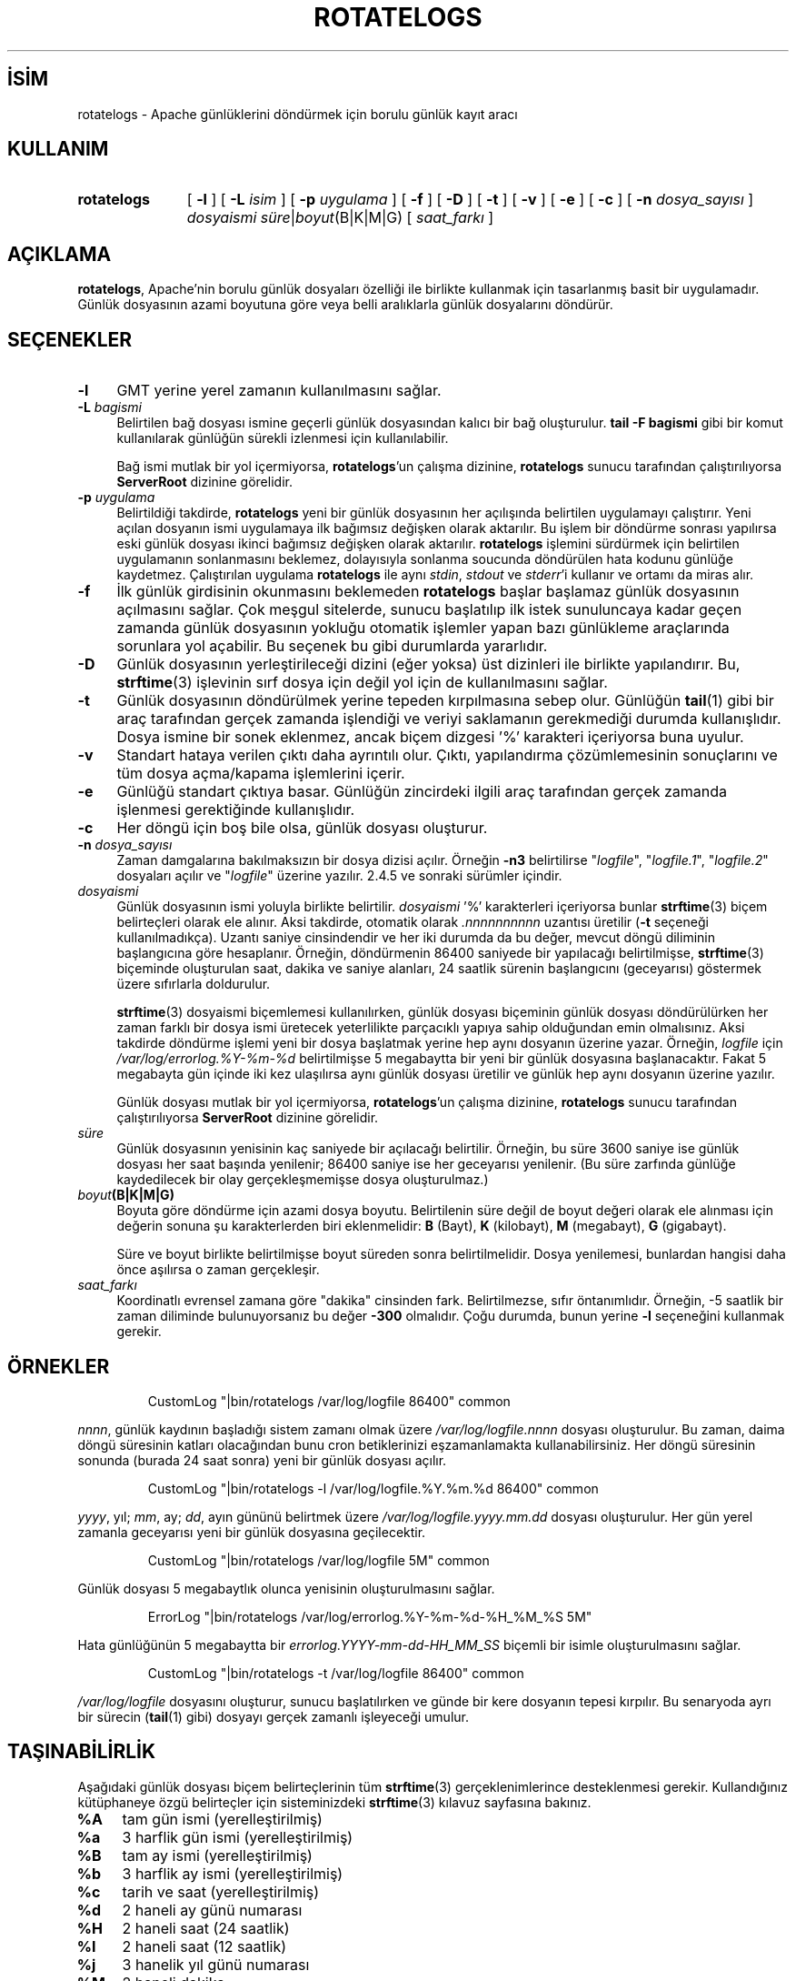 .ig
 * Bu kılavuz sayfası Türkçe Linux Belgelendirme Projesi (TLBP) tarafından
 * XML belgelerden derlenmiş olup manpages-tr paketinin parçasıdır:
 * https://github.com/TLBP/manpages-tr
 *
 * Özgün Belgenin Lisans ve Telif Hakkı bilgileri:
 *
 * Licensed to the Apache Software Foundation (ASF) under one or more
 * contributor license agreements.  See the NOTICE file distributed with
 * this work for additional information regarding copyright ownership.
 * The ASF licenses this file to You under the Apache License, Version 2.0
 * (the "License"); you may not use this file except in compliance with
 * the License.  You may obtain a copy of the License at
 *
 *    http://www.apache.org/licenses/LICENSE-2.0
 *
 * Unless required by applicable law or agreed to in writing, software
 * distributed under the License is distributed on an "AS IS" BASIS,
 * WITHOUT WARRANTIES OR CONDITIONS OF ANY KIND, either express or implied.
 * See the License for the specific language governing permissions and
 * limitations under the License.
..
.\" Derlenme zamanı: 2022-11-18T11:59:33+03:00
.TH "ROTATELOGS" 8 "28 Şubat 2022" "Apache HTTP Sunucusu 2.4.53" "Sistem Yönetim Komutları"
.\" Sözcükleri ilgisiz yerlerden bölme (disable hyphenation)
.nh
.\" Sözcükleri yayma, sadece sola yanaştır (disable justification)
.ad l
.PD 0
.SH İSİM
rotatelogs - Apache günlüklerini döndürmek için borulu günlük kayıt aracı
.sp
.SH KULLANIM
.IP \fBrotatelogs\fR 11
[ \fB-l\fR ] [ \fB-L\fR \fIisim\fR ] [ \fB-p\fR \fIuygulama\fR ] [ \fB-f\fR ] [ \fB-D\fR ] [ \fB-t\fR ] [ \fB-v\fR ] [ \fB-e\fR ] [ \fB-c\fR ] [ \fB-n\fR \fIdosya_sayısı\fR ] \fIdosyaismi süre\fR|\fIboyut\fR(B|K|M|G) [ \fIsaat_farkı\fR ]
.sp
.PP
.sp
.SH "AÇIKLAMA"
\fBrotatelogs\fR, Apache’nin borulu günlük dosyaları özelliği ile birlikte kullanmak için tasarlanmış basit bir uygulamadır. Günlük dosyasının azami boyutuna göre veya belli aralıklarla günlük dosyalarını döndürür.
.sp
.SH "SEÇENEKLER"
.TP 4
\fB-l\fR
GMT yerine yerel zamanın kullanılmasını sağlar.
.sp
.TP 4
\fB-L\fR \fIbagismi\fR
Belirtilen bağ dosyası ismine geçerli günlük dosyasından kalıcı bir bağ oluşturulur. \fBtail -F bagismi\fR gibi bir komut kullanılarak günlüğün sürekli izlenmesi için kullanılabilir.
.sp
Bağ ismi mutlak bir yol içermiyorsa, \fBrotatelogs\fR’un çalışma dizinine, \fBrotatelogs\fR sunucu tarafından çalıştırılıyorsa \fBServerRoot\fR dizinine görelidir.
.sp
.TP 4
\fB-p\fR \fIuygulama\fR
Belirtildiği takdirde, \fBrotatelogs\fR yeni bir günlük dosyasının her açılışında belirtilen uygulamayı çalıştırır. Yeni açılan dosyanın ismi uygulamaya ilk bağımsız değişken olarak aktarılır. Bu işlem bir döndürme sonrası yapılırsa eski günlük dosyası ikinci bağımsız değişken olarak aktarılır. \fBrotatelogs\fR işlemini sürdürmek için belirtilen uygulamanın sonlanmasını beklemez, dolayısıyla sonlanma soucunda döndürülen hata kodunu günlüğe kaydetmez. Çalıştırılan uygulama \fBrotatelogs\fR ile aynı \fIstdin\fR, \fIstdout\fR ve \fIstderr\fR’i kullanır ve ortamı da miras alır.
.sp
.TP 4
\fB-f\fR
İlk günlük girdisinin okunmasını beklemeden \fBrotatelogs\fR başlar başlamaz günlük dosyasının açılmasını sağlar. Çok meşgul sitelerde, sunucu başlatılıp ilk istek sunuluncaya kadar geçen zamanda günlük dosyasının yokluğu otomatik işlemler yapan bazı günlükleme araçlarında sorunlara yol açabilir. Bu seçenek bu gibi durumlarda yararlıdır.
.sp
.TP 4
\fB-D\fR
Günlük dosyasının yerleştirileceği dizini (eğer yoksa) üst dizinleri ile birlikte yapılandırır. Bu, \fBstrftime\fR(3) işlevinin sırf dosya için değil yol için de kullanılmasını sağlar.
.sp
.TP 4
\fB-t\fR
Günlük dosyasının döndürülmek yerine tepeden kırpılmasına sebep olur. Günlüğün \fBtail\fR(1) gibi bir araç tarafından gerçek zamanda işlendiği ve veriyi saklamanın gerekmediği durumda kullanışlıdır. Dosya ismine bir sonek eklenmez, ancak biçem dizgesi ’%’ karakteri içeriyorsa buna uyulur.
.sp
.TP 4
\fB-v\fR
Standart hataya verilen çıktı daha ayrıntılı olur. Çıktı, yapılandırma çözümlemesinin sonuçlarını ve tüm dosya açma/kapama işlemlerini içerir.
.sp
.TP 4
\fB-e\fR
Günlüğü standart çıktıya basar. Günlüğün zincirdeki ilgili araç tarafından gerçek zamanda işlenmesi gerektiğinde kullanışlıdır.
.sp
.TP 4
\fB-c\fR
Her döngü için boş bile olsa, günlük dosyası oluşturur.
.sp
.TP 4
\fB-n\fR \fIdosya_sayısı\fR
Zaman damgalarına bakılmaksızın bir dosya dizisi açılır. Örneğin \fB-n3\fR belirtilirse "\fIlogfile\fR", "\fIlogfile.1\fR", "\fIlogfile.2\fR" dosyaları açılır ve "\fIlogfile\fR" üzerine yazılır. 2.4.5 ve sonraki sürümler içindir.
.sp
.TP 4
\fIdosyaismi\fR
Günlük dosyasının ismi yoluyla birlikte belirtilir. \fIdosyaismi\fR ’%’ karakterleri içeriyorsa bunlar \fBstrftime\fR(3) biçem belirteçleri olarak ele alınır. Aksi takdirde, otomatik olarak \fI.nnnnnnnnnn\fR uzantısı üretilir (\fB-t\fR seçeneği kullanılmadıkça). Uzantı saniye cinsindendir ve her iki durumda da bu değer, mevcut döngü diliminin başlangıcına göre hesaplanır. Örneğin, döndürmenin 86400 saniyede bir yapılacağı belirtilmişse, \fBstrftime\fR(3) biçeminde oluşturulan saat, dakika ve saniye alanları, 24 saatlik sürenin başlangıcını (geceyarısı) göstermek üzere sıfırlarla doldurulur.
.sp
\fBstrftime\fR(3) dosyaismi biçemlemesi kullanılırken, günlük dosyası biçeminin günlük dosyası döndürülürken her zaman farklı bir dosya ismi üretecek yeterlilikte parçacıklı yapıya sahip olduğundan emin olmalısınız. Aksi takdirde döndürme işlemi yeni bir dosya başlatmak yerine hep aynı dosyanın üzerine yazar. Örneğin, \fIlogfile\fR için \fI/var/log/errorlog.%Y-%m-%d\fR belirtilmişse 5 megabaytta bir yeni bir günlük dosyasına başlanacaktır. Fakat 5 megabayta gün içinde iki kez ulaşılırsa aynı günlük dosyası üretilir ve günlük hep aynı dosyanın üzerine yazılır.
.sp
Günlük dosyası mutlak bir yol içermiyorsa, \fBrotatelogs\fR’un çalışma dizinine, \fBrotatelogs\fR sunucu tarafından çalıştırılıyorsa \fBServerRoot\fR dizinine görelidir.
.sp
.TP 4
\fIsüre\fR
Günlük dosyasının yenisinin kaç saniyede bir açılacağı belirtilir. Örneğin, bu süre 3600 saniye ise günlük dosyası her saat başında yenilenir; 86400 saniye ise her geceyarısı yenilenir. (Bu süre zarfında günlüğe kaydedilecek bir olay gerçekleşmemişse dosya oluşturulmaz.)
.sp
.TP 4
\fIboyut\fR\fB(B|K|M|G)\fR
Boyuta göre döndürme için azami dosya boyutu. Belirtilenin süre değil de boyut değeri olarak ele alınması için değerin sonuna şu karakterlerden biri eklenmelidir: \fBB\fR (Bayt), \fBK\fR (kilobayt), \fBM\fR (megabayt), \fBG\fR (gigabayt).
.sp
Süre ve boyut birlikte belirtilmişse boyut süreden sonra belirtilmelidir. Dosya yenilemesi, bunlardan hangisi daha önce aşılırsa o zaman gerçekleşir.
.sp
.TP 4
\fIsaat_farkı\fR
Koordinatlı evrensel zamana göre "dakika" cinsinden fark. Belirtilmezse, sıfır öntanımlıdır. Örneğin, -5 saatlik bir zaman diliminde bulunuyorsanız bu değer \fB-300\fR olmalıdır. Çoğu durumda, bunun yerine \fB-l\fR seçeneğini kullanmak gerekir.
.sp
.PP
.sp
.SH "ÖRNEKLER"
.RS 7
.nf
CustomLog "|bin/rotatelogs /var/log/logfile 86400" common
.fi
.sp
.RE
\fInnnn\fR, günlük kaydının başladığı sistem zamanı olmak üzere \fI/var/log/logfile.\fR\fInnnn\fR dosyası oluşturulur. Bu zaman, daima döngü süresinin katları olacağından bunu cron betiklerinizi eşzamanlamakta kullanabilirsiniz. Her döngü süresinin sonunda (burada 24 saat sonra) yeni bir günlük dosyası açılır.
.sp
.RS 7
.nf
CustomLog "|bin/rotatelogs -l /var/log/logfile.%Y.%m.%d 86400" common
.fi
.sp
.RE
\fIyyyy\fR, yıl; \fImm\fR, ay; \fIdd\fR, ayın gününü belirtmek üzere \fI/var/log/logfile.\fR\fIyyyy.mm.dd\fR dosyası oluşturulur. Her gün yerel zamanla geceyarısı yeni bir günlük dosyasına geçilecektir.
.sp
.RS 7
.nf
CustomLog "|bin/rotatelogs /var/log/logfile 5M" common
.fi
.sp
.RE
Günlük dosyası 5 megabaytlık olunca yenisinin oluşturulmasını sağlar.
.sp
.RS 7
.nf
ErrorLog "|bin/rotatelogs /var/log/errorlog.%Y-%m-%d-%H_%M_%S 5M"
.fi
.sp
.RE
Hata günlüğünün 5 megabaytta bir \fIerrorlog.\fR\fIYYYY-mm-dd-HH_MM_SS\fR biçemli bir isimle oluşturulmasını sağlar.
.sp
.RS 7
.nf
CustomLog "|bin/rotatelogs -t /var/log/logfile 86400" common
.fi
.sp
.RE
\fI/var/log/logfile\fR dosyasını oluşturur, sunucu başlatılırken ve günde bir kere dosyanın tepesi kırpılır. Bu senaryoda ayrı bir sürecin (\fBtail\fR(1) gibi) dosyayı gerçek zamanlı işleyeceği umulur.
.sp
.SH "TAŞINABİLİRLİK"
Aşağıdaki günlük dosyası biçem belirteçlerinin tüm \fBstrftime\fR(3) gerçeklenimlerince desteklenmesi gerekir. Kullandığınız kütüphaneye özgü belirteçler için sisteminizdeki \fBstrftime\fR(3) kılavuz sayfasına bakınız.
.sp
.TP 4
\fB%A\fR
tam gün ismi (yerelleştirilmiş)
.sp
.TP 4
\fB%a\fR
3 harflik gün ismi (yerelleştirilmiş)
.sp
.TP 4
\fB%B\fR
tam ay ismi (yerelleştirilmiş)
.sp
.TP 4
\fB%b\fR
3 harflik ay ismi (yerelleştirilmiş)
.sp
.TP 4
\fB%c\fR
tarih ve saat (yerelleştirilmiş)
.sp
.TP 4
\fB%d\fR
2 haneli ay günü numarası
.sp
.TP 4
\fB%H\fR
2 haneli saat (24 saatlik)
.sp
.TP 4
\fB%I\fR
2 haneli saat (12 saatlik)
.sp
.TP 4
\fB%j\fR
3 hanelik yıl günü numarası
.sp
.TP 4
\fB%M\fR
2 haneli dakika
.sp
.TP 4
\fB%m\fR
2 haneli ay
.sp
.TP 4
\fB%p\fR
12 saatlik kip için öö/ös (yerelleştirilmiş)
.sp
.TP 4
\fB%S\fR
2 haneli saniye
.sp
.TP 4
\fB%U\fR
2 haneli yılın hafta numarası (Haftanın ilk gününün Pazar olduğu varsayımıyla)
.sp
.TP 4
\fB%W\fR
2 haneli yılın hafta numarası (Haftanın ilk gününün Pazartesi olduğu varsayımıyla)
.sp
.TP 4
\fB%w\fR
1 hanelik haftanın gün numarası (Haftanın ilk gününün Pazar olduğu varsayımıyla)
.sp
.TP 4
\fB%X\fR
saat (yerelleştirilmiş)
.sp
.TP 4
\fB%x\fR
tarih (yerelleştirilmiş)
.sp
.TP 4
\fB%Y\fR
4 hanelik yıl
.sp
.TP 4
\fB%y\fR
2 hanelik yıl
.sp
.TP 4
\fB%Z\fR
zaman dilimi ismi
.sp
.TP 4
\fB%%\fR
’%’ iminin kendisi
.sp
.PP
.sp
.SH "ÇEVİREN"
© 2022 Nilgün Belma Bugüner
.br
Bu çeviri özgür yazılımdır: Yasaların izin verdiği ölçüde HİÇBİR GARANTİ YOKTUR.
.br
Lütfen, çeviri ile ilgili bildirimde bulunmak veya çeviri yapmak için https://github.com/TLBP/manpages-tr/issues adresinde "New Issue" düğmesine tıklayıp yeni bir konu açınız ve isteğinizi belirtiniz.
.sp
